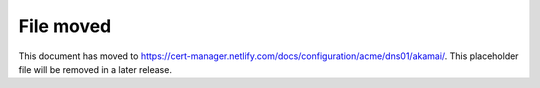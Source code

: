 ==========
File moved
==========

This document has moved to https://cert-manager.netlify.com/docs/configuration/acme/dns01/akamai/.
This placeholder file will be removed in a later release.

